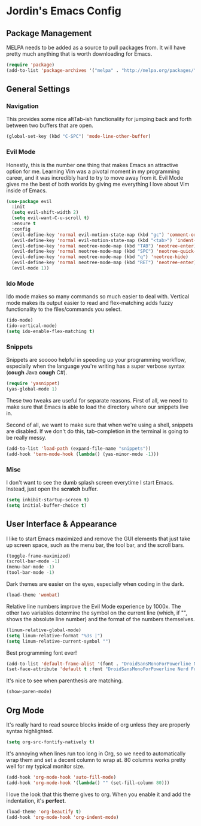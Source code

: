 * Jordin's Emacs Config
** Package Management
   MELPA needs to be added as a source to pull packages from.
   It will have pretty much anything that is worth downloading
   for Emacs.
   
   #+BEGIN_SRC emacs-lisp
     (require 'package)
     (add-to-list 'package-archives '("melpa" . "http://melpa.org/packages/"))
   #+END_SRC
   
** General Settings
*** Navigation
    This provides some nice altTab-ish functionality for
    jumping back and forth between two buffers that are
    open.
    
    #+BEGIN_SRC emacs-lisp
      (global-set-key (kbd "C-SPC") 'mode-line-other-buffer) 
    #+END_SRC

*** Evil Mode
    Honestly, this is the number one thing that makes Emacs an
    attractive option for me. Learning Vim was a pivotal moment in my programming
    career, and it was incredibly hard to try to move away from it. Evil Mode
    gives me the best of both worlds by giving me everything I love about Vim
    inside of Emacs.
    
    #+BEGIN_SRC emacs-lisp
     (use-package evil
       :init
       (setq evil-shift-width 2)
       (setq evil-want-C-u-scroll t)
       :ensure t
       :config
       (evil-define-key 'normal evil-motion-state-map (kbd "gc") 'comment-or-uncomment-region)
       (evil-define-key 'normal evil-motion-state-map (kbd "<tab>") 'indent-for-tab-command)
       (evil-define-key 'normal neotree-mode-map (kbd "TAB") 'neotree-enter)
       (evil-define-key 'normal neotree-mode-map (kbd "SPC") 'neotree-quick-look)
       (evil-define-key 'normal neotree-mode-map (kbd "q") 'neotree-hide)
       (evil-define-key 'normal neotree-mode-map (kbd "RET") 'neotree-enter)
       (evil-mode 1))
    #+END_SRC

*** Ido Mode
    Ido mode makes so many commands so much easier to deal with. Vertical mode
    makes its output easier to read and flex-matching adds fuzzy functionality
    to the files/commands you select.
    
    #+BEGIN_SRC emacs-lisp
     (ido-mode)
     (ido-vertical-mode)
     (setq ido-enable-flex-matching t)
    #+END_SRC

*** Snippets
    Snippets are sooooo helpful in speeding up your programming workflow,
    especially when the language you're writing has a super verbose syntax
    (*cough* Java *cough* C#).

    #+BEGIN_SRC emacs-lisp
      (require 'yasnippet)
      (yas-global-mode 1)
    #+END_SRC
    
    These two tweaks are useful for separate reasons. First of all, we need to
    make sure that Emacs is able to load the directory where our snippets live
    in. 

    Second of all, we want to make sure that when we're using a shell,
    snippets are disabled. If we don't do this, tab-completion in the terminal
    is going to be really messy.
    
    #+BEGIN_SRC emacs-lisp
      (add-to-list 'load-path (expand-file-name "snippets"))
      (add-hook 'term-mode-hook (lambda() (yas-minor-mode -1)))
    #+END_SRC

*** Misc
    I don't want to see the dumb splash screen everytime
    I start Emacs. Instead, just open the *scratch* buffer.

    #+BEGIN_SRC emacs-lisp
      (setq inhibit-startup-screen t)
      (setq initial-buffer-choice t)
    #+END_SRC

** User Interface & Appearance
   I like to start Emacs maximized and remove the GUI elements that just
   take up screen space, such as the menu bar, the tool bar, and the scroll
   bars.

   #+BEGIN_SRC emacs-lisp
     (toggle-frame-maximized)
     (scroll-bar-mode -1)
     (menu-bar-mode -1)
     (tool-bar-mode -1)
   #+END_SRC
   
   Dark themes are easier on the eyes, especially when coding in the dark.

   #+BEGIN_SRC emacs-lisp
     (load-theme 'wombat)
   #+END_SRC
   
   Relative line numbers improve the Evil Mode experience by 1000x. The other
   two variables determine the symbol on the current line (which, if "",
   shows the absolute line number) and the format of the numbers themselves.

   #+BEGIN_SRC emacs-lisp
     (linum-relative-global-mode)
     (setq linum-relative-format "%3s |")
     (setq linum-relative-current-symbol "")
   #+END_SRC
   
   Best programming font ever!
   #+BEGIN_SRC emacs-lisp
     (add-to-list 'default-frame-alist '(font . "DroidSansMonoForPowerline Nerd Font Book" ))
     (set-face-attribute 'default t :font "DroidSansMonoForPowerline Nerd Font Book"  )
   #+END_SRC

   It's nice to see when parenthesis are matching.
    
   #+begin_src emacs-lisp :tangle yes
      (show-paren-mode)
   #+end_src
   
** Org Mode
   It's really hard to read source blocks inside of org unless they are properly
   syntax highlighted.
   
   #+BEGIN_SRC emacs-lisp
     (setq org-src-fontify-natively t)
   #+END_SRC
   
   It's annoying when lines run too long in Org, so we need
   to automatically wrap them and set a decent column to wrap at. 80 columns
   works pretty well for my typical monitor size.
   
   #+BEGIN_SRC emacs-lisp
     (add-hook 'org-mode-hook 'auto-fill-mode)
     (add-hook 'org-mode-hook '(lambda() "" (set-fill-column 80)))
   #+END_SRC
   
   I love the look that this theme gives to org. When you enable it and add the
   indentation, it's *perfect*.

   #+begin_src emacs-lisp :tangle yes
     (load-theme 'org-beautify t)
     (add-hook 'org-mode-hook 'org-indent-mode)
   #+end_src

